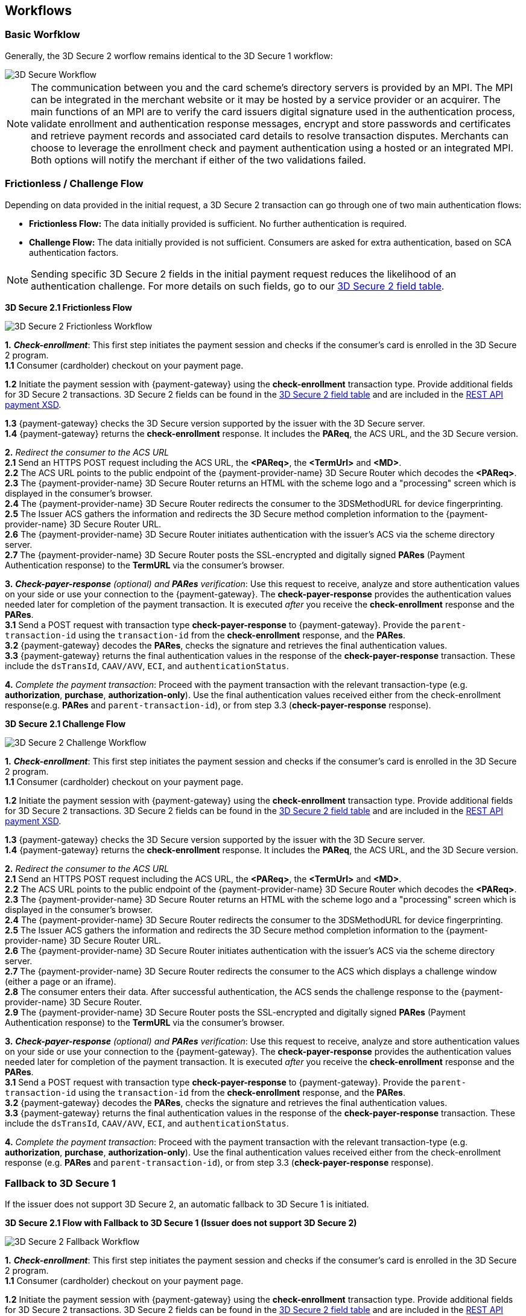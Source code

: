 [#3DS2_worfklow]
== Workflows

[#3DS2_worfklow_basic]
=== Basic Worfklow
Generally, the 3D Secure 2 worflow remains identical to the 3D Secure 1 workflow:

image::images/16-05-appendix-f/3Dsecureprocessnew.png[3D Secure Workflow, align="center"]

NOTE: The communication between you and the card scheme's directory servers is provided by an MPI.
The MPI can be integrated in the merchant website or it may be hosted by a service provider or an acquirer. The main functions of an MPI are to verify the card issuers digital signature used in the authentication process, validate enrollment and authentication response messages, encrypt and store passwords and certificates and retrieve payment records and associated card details to resolve transaction disputes. Merchants can choose to leverage the enrollment check and payment authentication using a hosted or an integrated MPI. Both options will notify the merchant if either of the two validations failed.

[#3DS2_worfklow_frictchall]
=== Frictionless / Challenge Flow

Depending on data provided in the initial request, a 3D Secure 2 transaction can go through one of two main authentication flows:

- *Frictionless Flow:* The data initially provided is sufficient. No further authentication is required.
- *Challenge Flow:* The data initially provided is not sufficient.  Consumers are asked for extra authentication, based on SCA authentication factors.

NOTE: Sending specific 3D Secure 2 fields in the initial payment request reduces the likelihood of an authentication challenge. For more details on such fields, go to our <<3DS2_IntegrationGuide_REST_Fields, 3D Secure 2 field table>>.

[#3DS2_worfklow_3DS2FF]
*3D Secure 2.1 Frictionless Flow*

image::images/16-05-appendix-f/3DSfrictionless.svg[3D Secure 2 Frictionless Workflow, align="center"]

*1.* *_Check-enrollment_*: This first step initiates the payment session and checks if the consumer’s card is enrolled in the 3D Secure 2 program. +
*1.1* Consumer (cardholder) checkout on your payment page. +

ifndef::env-nova[]
*1.2* Initiate the payment session with {payment-gateway} using the *check-enrollment* transaction type. Provide additional fields for 3D Secure 2 transactions. 3D Secure 2 fields can be found in the <<CreditCard_3DS2_Fields, 3D Secure 2 field table>> and are included in the <<Appendix_Xml, REST API payment XSD>>. +
endif::[]

ifdef::env-nova[]
*1.2* Initiate the payment session with {payment-gateway} using the *check-enrollment* transaction type. Provide additional fields for 3D Secure 2 transactions. 3D Secure 2 fields can be found in the <<CreditCard_3DS2_Fields, 3D Secure 2 field table>>. +
endif::[]

*1.3* {payment-gateway} checks the 3D Secure version supported by the issuer with the 3D Secure server. +
*1.4* {payment-gateway} returns the *check-enrollment* response. It includes the *PAReq*, the ACS URL, and the 3D Secure version. +

*2.* _Redirect the consumer to the ACS URL_ +
*2.1* Send an HTTPS POST request including the ACS URL, the *<PAReq>*, the *<TermUrl>* and *<MD>*. +
*2.2* The ACS URL points to the public endpoint of the {payment-provider-name} 3D Secure Router which decodes the *<PAReq>*. +
*2.3* The {payment-provider-name} 3D Secure Router returns an HTML with the scheme logo and a "processing" screen which is displayed in the consumer's browser. +
*2.4* The {payment-provider-name} 3D Secure Router redirects the consumer to the 3DSMethodURL for device fingerprinting. +
*2.5* The Issuer ACS gathers the information and redirects the 3D Secure method completion information to the
{payment-provider-name} 3D Secure Router URL. +
*2.6* The {payment-provider-name} 3D Secure Router initiates authentication with the issuer's ACS via the scheme directory server. +
*2.7* The {payment-provider-name} 3D Secure Router posts the SSL-encrypted and digitally signed *PARes* (Payment Authentication response) to the *TermURL* via the consumer’s browser. +

*3.* *_Check-payer-response_* _(optional) and_ *_PARes_* _verification_: Use this request to receive, analyze and store authentication values on your side or use your connection to the {payment-gateway}.  The *check-payer-response* provides the authentication values needed later for completion of the payment transaction. It is executed _after_ you receive the *check-enrollment* response and the *PARes*. +
*3.1* Send a POST request with transaction type *check-payer-response* to {payment-gateway}. Provide the ``parent-transaction-id`` using the ``transaction-id`` from the *check-enrollment* response, and the *PARes*. +
*3.2* {payment-gateway} decodes the *PARes*, checks the signature and retrieves the final authentication values. +
*3.3* {payment-gateway} returns the final authentication values in the response of the *check-payer-response* transaction. These include the ``dsTransId``, ``CAAV/AVV``, ``ECI``, and ``authenticationStatus``. +


*4.* _Complete the payment transaction_: Proceed with the payment transaction with the relevant transaction-type (e.g. *authorization*, *purchase*, *authorization-only*). Use the final authentication values received either from the check-enrollment response(e.g. *PARes* and ``parent-transaction-id``), or from step 3.3 (*check-payer-response* response).

[#3DS2_worfklow_3DS2CF]
*3D Secure 2.1 Challenge Flow*

image::images/16-05-appendix-f/3DSchallenge.svg[3D Secure 2 Challenge Workflow, align="center"]

*1.* *_Check-enrollment_*: This first step initiates the payment session and checks if the consumer’s card is enrolled in the 3D Secure 2 program. +
*1.1* Consumer (cardholder) checkout on your payment page. +

ifndef::env-nova[]
*1.2* Initiate the payment session with {payment-gateway} using the *check-enrollment* transaction type. Provide additional fields for 3D Secure 2 transactions. 3D Secure 2 fields can be found in the <<CreditCard_3DS2_Fields, 3D Secure 2 field table>> and are included in the <<Appendix_Xml, REST API payment XSD>>. +
endif::[]

ifdef::env-nova[]
*1.2* Initiate the payment session with {payment-gateway} using the *check-enrollment* transaction type. Provide additional fields for 3D Secure 2 transactions. 3D Secure 2 fields can be found in the <<CreditCard_3DS2_Fields, 3D Secure 2 field table>>. +
endif::[]

*1.3* {payment-gateway} checks the 3D Secure version supported by the issuer with the 3D Secure server. +
*1.4* {payment-gateway} returns the *check-enrollment* response. It includes the *PAReq*, the ACS URL, and the 3D Secure version. +

*2.* _Redirect the consumer to the ACS URL_ +
*2.1* Send an HTTPS POST request including the ACS URL, the *<PAReq>*, the *<TermUrl>* and *<MD>*. +
*2.2* The ACS URL points to the public endpoint of the {payment-provider-name} 3D Secure Router which decodes the *<PAReq>*. +
*2.3* The {payment-provider-name} 3D Secure Router returns an HTML with the scheme logo and a "processing" screen which is displayed in the consumer's browser. +
*2.4* The {payment-provider-name} 3D Secure Router redirects the consumer to the 3DSMethodURL for device fingerprinting. +
*2.5* The Issuer ACS gathers the information and redirects the 3D Secure method completion information to the
{payment-provider-name} 3D Secure Router URL. +
*2.6* The {payment-provider-name} 3D Secure Router initiates authentication with the issuer's ACS via the scheme directory server. +
*2.7* The {payment-provider-name} 3D Secure Router redirects the consumer to the ACS which displays a challenge window (either a page or an iframe). +
*2.8* The consumer enters their data. After successful authentication, the ACS sends the challenge response to the {payment-provider-name} 3D Secure Router. +
*2.9* The {payment-provider-name} 3D Secure Router posts the SSL-encrypted and digitally signed *PARes* (Payment Authentication response) to the *TermURL* via the consumer’s browser. +

*3.* *_Check-payer-response_* _(optional) and_ *_PARes_* _verification_: Use this request to receive, analyze and store authentication values on your side or use your connection to the {payment-gateway}.  The *check-payer-response* provides the authentication values needed later for completion of the payment transaction. It is executed _after_ you receive the *check-enrollment* response and the *PARes*. +
*3.1* Send a POST request with transaction type *check-payer-response* to {payment-gateway}. Provide the ``parent-transaction-id`` using the ``transaction-id`` from the *check-enrollment* response, and the *PARes*. +
*3.2* {payment-gateway} decodes the *PARes*, checks the signature and retrieves the final authentication values. +
*3.3* {payment-gateway} returns the final authentication values in the response of the *check-payer-response* transaction. These include the ``dsTransId``, ``CAAV/AVV``, ``ECI``, and ``authenticationStatus``. +

*4.* _Complete the payment transaction_: Proceed with the payment transaction with the relevant transaction-type (e.g. *authorization*, *purchase*, *authorization-only*). Use the final authentication values received either from the check-enrollment response (e.g. *PARes* and ``parent-transaction-id``), or from step 3.3 (*check-payer-response* response).

[#3DS2_worfklow_fallback]
=== Fallback to 3D Secure 1
If the issuer does not support 3D Secure 2, an automatic fallback to 3D Secure 1 is initiated.

[#3DS2_IntegrationGuide_REST_worfklow_3DS2FBF]
*3D Secure 2.1 Flow with Fallback to 3D Secure 1 (Issuer does not support 3D Secure 2)*

image::images/16-05-appendix-f/3DSfallback.svg[3D Secure 2 Fallback Workflow, align="center"]

*1.* *_Check-enrollment_*: This first step initiates the payment session and checks if the consumer’s card is enrolled in the 3D Secure 2 program. +
*1.1* Consumer (cardholder) checkout on your payment page. +

ifndef::env-nova[]
*1.2* Initiate the payment session with {payment-gateway} using the *check-enrollment* transaction type. Provide additional fields for 3D Secure 2 transactions. 3D Secure 2 fields can be found in the <<CreditCard_3DS2_Fields, 3D Secure 2 field table>> and are included in the <<Appendix_Xml, REST API payment XSD>>. +
endif::[]

ifdef::env-nova[]
*1.2* Initiate the payment session with {payment-gateway} using the *check-enrollment* transaction type. Provide additional fields for 3D Secure 2 transactions. 3D Secure 2 fields can be found in the <<CreditCard_3DS2_Fields, 3D Secure 2 field table>>. +
endif::[]

*1.3* {payment-gateway} checks the 3D Secure version supported by the issuer with the 3D Secure server. If 3D Secure 2 is not supported then the 3D Secure server initiates the fallback to version 1 via the 3D Secure MPI. +
*1.4* {payment-gateway} returns the *check-enrollment* response. It includes the *PAReq*, the ACS URL, and the 3D Secure version. +

*2.* _Redirect the consumer to the ACS URL_ +
*2.1* Send an HTTPS POST request including the ACS URL, the *<PAReq>*, the *<TermUrl>* and *<MD>*. +
*2.2* The ACS URL points to the public endpoint of the issuer ACS, which decodes the *<PAReq>*. The ACS displays the authentication window for the cardholder. +
*2.3* The consumer enters their data in the authentication window displayed by the ACS. +
*2.4* The issuer ACS verifies the authentication credentials and posts the SSL-encrypted and digitally signed *PARes* (Payment Authentication response), as well as the *<MD>* to the *TermURL* via the consumer’s browser. +

*3.* *_Check-payer-response_* _(optional) and_ *_PARes_* _verification_: Use this request to receive, analyze and store authentication values on your side or use your connection to the {payment-gateway}.  The *check-payer-response* provides the authentication values needed later for completion of the payment transaction. It is executed _after_ you receive the *check-enrollment* response and the *PARes*. +
*3.1* Send a POST request with transaction type *check-payer-response* to {payment-gateway}. Provide the ``parent-transaction-id`` using the ``transaction-id`` from the *check-enrollment* response, and the *PARes*. +
*3.2* {payment-gateway} verifies the *PARes* with the 3D Secure MPI and receives the final authentication values. +
*3.3* {payment-gateway} returns the final authentication values in the response of the *check-payer-response* transaction. These include the ``XID``, ``CAAV/AVV``, ``ECI``, and ``authenticationStatus``. +

*4.* _Complete the payment transaction_: Proceed with the payment transaction with the relevant transaction-type (e.g. *authorization*, *purchase*, *authorization-only*). Use the final authentication values received either from the check-enrollment response (e.g. *PARes* and ``parent-transaction-id``), or from step 3.3 (*check-payer-response* response).

//-
